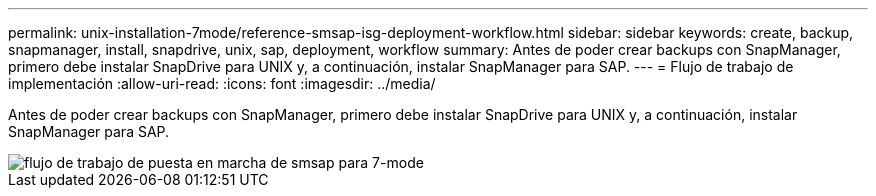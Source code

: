 ---
permalink: unix-installation-7mode/reference-smsap-isg-deployment-workflow.html 
sidebar: sidebar 
keywords: create, backup, snapmanager, install, snapdrive, unix, sap, deployment, workflow 
summary: Antes de poder crear backups con SnapManager, primero debe instalar SnapDrive para UNIX y, a continuación, instalar SnapManager para SAP. 
---
= Flujo de trabajo de implementación
:allow-uri-read: 
:icons: font
:imagesdir: ../media/


[role="lead"]
Antes de poder crear backups con SnapManager, primero debe instalar SnapDrive para UNIX y, a continuación, instalar SnapManager para SAP.

image::../media/smsap_deployment_workflow_7mode.gif[flujo de trabajo de puesta en marcha de smsap para 7-mode]

